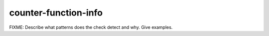 .. title:: clang-tidy - counter-function-info

counter-function-info
=====================

FIXME: Describe what patterns does the check detect and why. Give examples.
